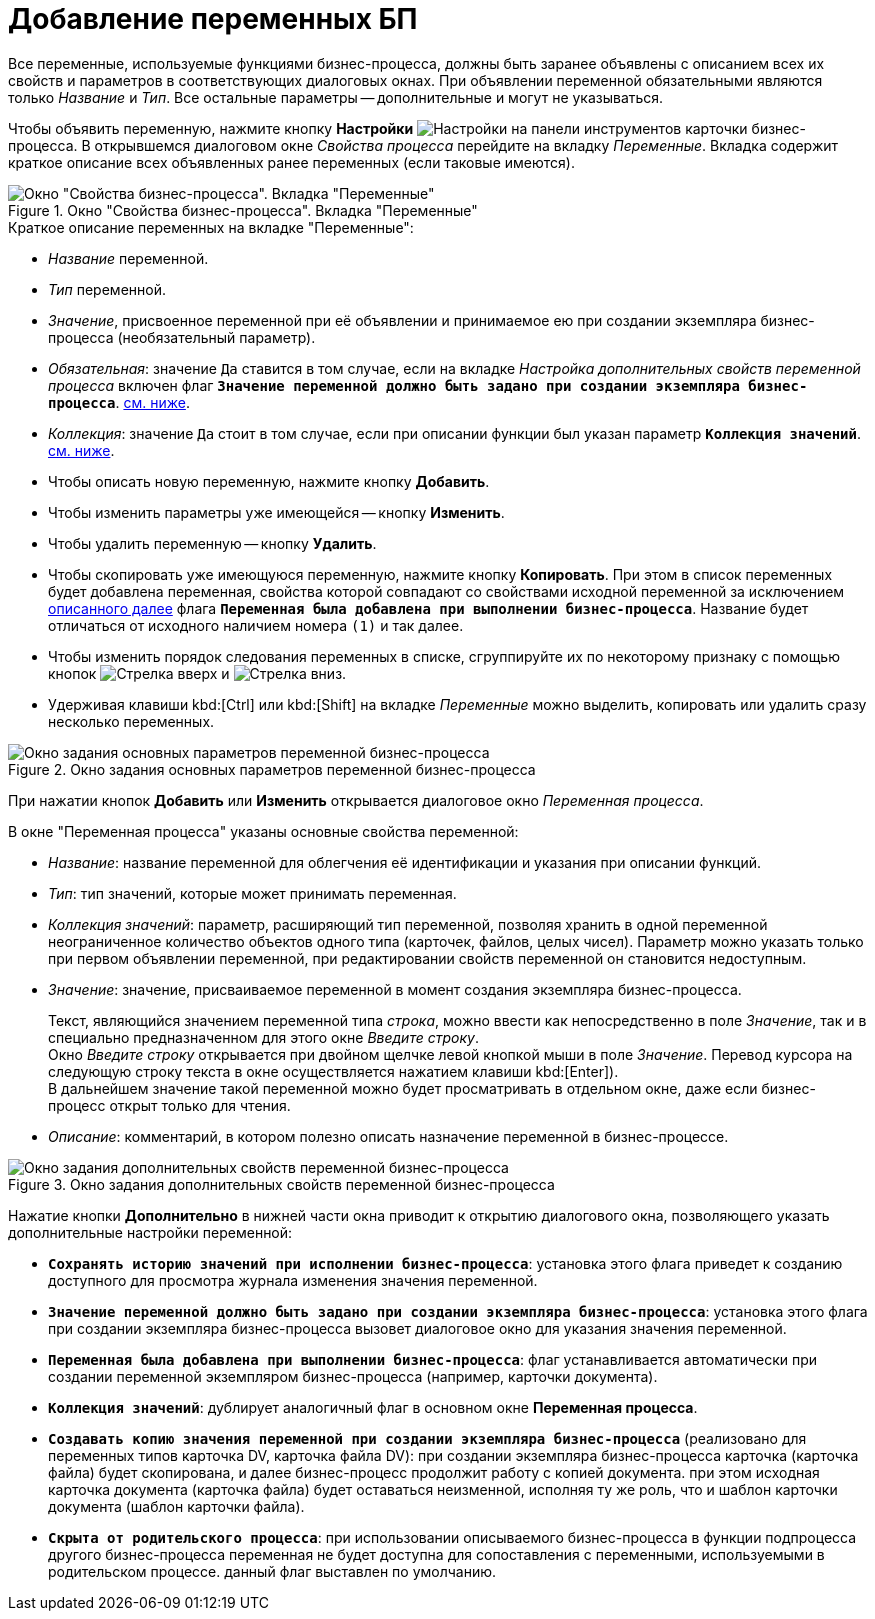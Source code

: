 = Добавление переменных БП

Все переменные, используемые функциями бизнес-процесса, должны быть заранее объявлены с описанием всех их свойств и параметров в соответствующих диалоговых окнах. При объявлении переменной обязательными являются только _Название_ и _Тип_. Все остальные параметры -- дополнительные и могут не указываться.

Чтобы объявить переменную, нажмите кнопку *Настройки* image:buttons/settings.png[Настройки] на панели инструментов карточки бизнес-процесса. В открывшемся диалоговом окне _Свойства процесса_ перейдите на вкладку _Переменные_. Вкладка содержит краткое описание всех объявленных ранее переменных (если таковые имеются).

.Окно "Свойства бизнес-процесса". Вкладка "Переменные"
image::bp-properties-variables.png[Окно "Свойства бизнес-процесса". Вкладка "Переменные"]

.Краткое описание переменных на вкладке "Переменные":
* _Название_ переменной.
* _Тип_ переменной.
* _Значение_, присвоенное переменной при её объявлении и принимаемое ею при создании экземпляра бизнес-процесса (необязательный параметр).
* _Обязательная_: значение `Да` ставится в том случае, если на вкладке _Настройка дополнительных свойств переменной процесса_ включен флаг `*Значение переменной должно быть задано при создании экземпляра бизнес-процесса*`. <<next,см. ниже>>.
* _Коллекция_: значение `Да` стоит в том случае, если при описании функции был указан параметр `*Коллекция значений*`. <<colval,см. ниже>>.

****
* Чтобы описать новую переменную, нажмите кнопку *Добавить*.
* Чтобы изменить параметры уже имеющейся -- кнопку *Изменить*.
* Чтобы удалить переменную -- кнопку *Удалить*.
* Чтобы скопировать уже имеющуюся переменную, нажмите кнопку *Копировать*. При этом в список переменных будет добавлена переменная, свойства которой совпадают со свойствами исходной переменной за исключением <<added,описанного далее>> флага `*Переменная была добавлена при выполнении бизнес-процесса*`. Название будет отличаться от исходного наличием номера `(1)` и так далее.
 * Чтобы изменить порядок следования переменных в списке, сгруппируйте их по некоторому признаку с помощью кнопок image:buttons/arrow-up.gif[Стрелка вверх] и image:buttons/arrow-down.gif[Стрелка вниз].
* Удерживая клавиши kbd:[Ctrl] или kbd:[Shift] на вкладке _Переменные_ можно выделить, копировать или удалить сразу несколько переменных.
****

.Окно задания основных параметров переменной бизнес-процесса
image::bp-settings-variables.png[Окно задания основных параметров переменной бизнес-процесса]

При нажатии кнопок *Добавить* или *Изменить* открывается диалоговое окно _Переменная процесса_.

.В окне "Переменная процесса" указаны основные свойства переменной:
* _Название_: название переменной для облегчения её идентификации и указания при описании функций.
* _Тип_: тип значений, которые может принимать переменная.
* [[colval]]_Коллекция значений_: параметр, расширяющий тип переменной, позволяя хранить в одной переменной неограниченное количество объектов одного типа (карточек, файлов, целых чисел). Параметр можно указать только при первом объявлении переменной, при редактировании свойств переменной он становится недоступным.
* _Значение_: значение, присваиваемое переменной в момент создания экземпляра бизнес-процесса.
+
Текст, являющийся значением переменной типа _строка_, можно ввести как непосредственно в поле _Значение_, так и в специально предназначенном для этого окне _Введите строку_. +
Окно _Введите строку_ открывается при двойном щелчке левой кнопкой мыши в поле _Значение_. Перевод курсора на следующую строку текста в окне осуществляется нажатием клавиши kbd:[Enter]). +
В дальнейшем значение такой переменной можно будет просматривать в отдельном окне, даже если бизнес-процесс открыт только для чтения.
+
* _Описание_: комментарий, в котором полезно описать назначение переменной в бизнес-процессе.

.Окно задания дополнительных свойств переменной бизнес-процесса
image::bp-variables-additional.png[Окно задания дополнительных свойств переменной бизнес-процесса]

Нажатие кнопки *Дополнительно* в нижней части окна приводит к открытию диалогового окна, позволяющего указать дополнительные настройки переменной:

* `*Сохранять историю значений при исполнении бизнес-процесса*`: установка этого флага приведет к созданию доступного для просмотра журнала изменения значения переменной.
* [[next]]`*Значение переменной должно быть задано при создании экземпляра бизнес-процесса*`: установка этого флага при создании экземпляра бизнес-процесса вызовет диалоговое окно для указания значения переменной.
* [[added]]`*Переменная была добавлена при выполнении бизнес-процесса*`: флаг устанавливается автоматически при создании переменной экземпляром бизнес-процесса (например, карточки документа).
* `*Коллекция значений*`: дублирует аналогичный флаг в основном окне *Переменная процесса*.
* `*Создавать копию значения переменной при создании экземпляра бизнес-процесса*` (реализовано для переменных типов карточка DV, карточка файла DV): при создании экземпляра бизнес-процесса карточка (карточка файла) будет скопирована, и далее бизнес-процесс продолжит работу с копией документа. при этом исходная карточка документа (карточка файла) будет оставаться неизменной, исполняя ту же роль, что и шаблон карточки документа (шаблон карточки файла).
* `*Скрыта от родительского процесса*`: при использовании описываемого бизнес-процесса в функции подпроцесса другого бизнес-процесса переменная не будет доступна для сопоставления с переменными, используемыми в родительском процессе. данный флаг выставлен по умолчанию.
